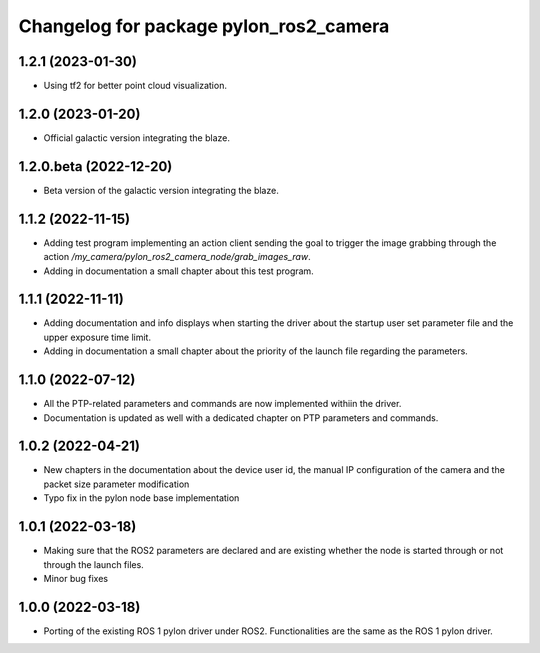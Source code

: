 ^^^^^^^^^^^^^^^^^^^^^^^^^^^^^^^^^^^^^^^
Changelog for package pylon_ros2_camera
^^^^^^^^^^^^^^^^^^^^^^^^^^^^^^^^^^^^^^^

1.2.1 (2023-01-30)
-------------------
* Using tf2 for better point cloud visualization.

1.2.0 (2023-01-20)
-------------------
* Official galactic version integrating the blaze.

1.2.0.beta (2022-12-20)
-------------------
* Beta version of the galactic version integrating the blaze.

1.1.2 (2022-11-15)
-------------------
* Adding test program implementing an action client sending the goal to trigger the image grabbing through the action `/my_camera/pylon_ros2_camera_node/grab_images_raw`.
* Adding in documentation a small chapter about this test program.

1.1.1 (2022-11-11)
-------------------
* Adding documentation and info displays when starting the driver about the startup user set parameter file and the upper exposure time limit.
* Adding in documentation a small chapter about the priority of the launch file regarding the parameters.

1.1.0 (2022-07-12)
-------------------
* All the PTP-related parameters and commands are now implemented withiin the driver.
* Documentation is updated as well with a dedicated chapter on PTP parameters and commands.

1.0.2 (2022-04-21)
-------------------
* New chapters in the documentation about the device user id, the manual IP configuration of the camera and the packet size parameter modification
* Typo fix in the pylon node base implementation

1.0.1 (2022-03-18)
-------------------
* Making sure that the ROS2 parameters are declared and are existing whether the node is started through or not through the launch files.
* Minor bug fixes

1.0.0 (2022-03-18)
-------------------
* Porting of the existing ROS 1 pylon driver under ROS2. Functionalities are the same as the ROS 1 pylon driver.
